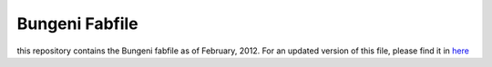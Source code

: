 Bungeni Fabfile
===============

this repository contains the Bungeni fabfile as of February, 2012. For an 
updated version of this file, please find it in `here <http://bungeni-portal.googlecode.com/svn/fabric/branches/>`_

